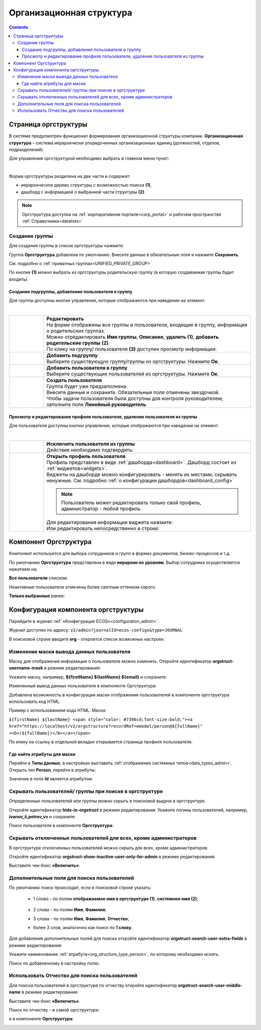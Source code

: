 Организационная структура
===========================

.. _org_structure:

.. contents::
   :depth: 4

Страница оргструктуры
----------------------

В системе предусмотрен функционал формирования организационной структуры компании. **Организационная структура** – система иерархически упорядоченных организационных единиц (должностей, отделов, подразделений). 

Для управления оргструктурой необходимо выбрать в главном меню пункт: 

.. image:: _static/org_structure/orgstructure.png
       :width: 700
       :align: center

|

Форма оргструктуры разделена на две части и содержит:

-	иерархическое дерево структуры с возможностью поиска **(1)**, 
-	дашборд с информацией о выбранной части структуры **(2)**. 

.. note::

 Оргструктура доступна на :ref:`корпоративном портале<corp_portal>` и рабочем пространстве :ref:`Справочники<datalists>`

Создание группы
~~~~~~~~~~~~~~~~

.. _new_group:

Для создания группы в списке оргструктуры нажмите:

.. image:: _static/org_structure/new_group_1.png
       :width: 300
       :align: center

Группа **Оргструктура** добавлена по умолчанию. Внесите данные в обязательные поля и нажмите **Сохранить**.

.. image:: _static/org_structure/new_group_2.png
       :width: 700
       :align: center

См. подробно о :ref:`приватных группах<UNIFIED_PRIVATE_GROUP>`

По кнопке **(1)** можно выбрать из оргструктуры родительскую группу (в которую создаваемая группы будет входить). 

.. image:: _static/org_structure/new_group_3.png
       :width: 700
       :align: center

Создание подгруппы, добавление пользователя в группу
""""""""""""""""""""""""""""""""""""""""""""""""""""""

Для группы доступны кнопки управления, которые отображаются при наведении на элемент.

.. image:: _static/org_structure/group_actions.png
       :width: 300
       :align: center

|

.. list-table:: 
      :widths: 10 60
      :align: center

      * - 

          .. image:: _static/org_structure/group_action_01.png
                  :width: 30
                  :align: center

        - | **Редактировать**
          | На форме отображены все группы и пользователи, входящие в группу, информация о родительских группах.
          | Можно отредактировать **Имя группы**, **Описание**, **удалить (1)**,  **добавить родительские группы** **(2)**.

          .. image:: _static/org_structure/edit.png
                  :width: 500
                  :align: center

          | По клику на группу/ пользователя **(3)** доступен просмотр информации:

           .. image:: _static/org_structure/edit_group.png
                  :width: 500
                  :align: center         
          
          .. image:: _static/org_structure/edit_person.png
                  :width: 500
                  :align: center

      * - 

          .. image:: _static/org_structure/group_action_02.png
                  :width: 30
                  :align: center

        - | **Добавить подгруппу**
          | Выберите существующую группу/группы из оргструктуры. Нажмите **Ок**.

          .. image:: _static/org_structure/add_subgroup.png
                  :width: 400
                  :align: center

      * - 

          .. image:: _static/org_structure/group_action_03.png
                  :width: 30
                  :align: center

        - | **Добавить пользователя в группу**
          | Выберите существующих пользователей из оргструктуры. Нажмите **Ок**.

          .. image:: _static/org_structure/add_user.png
                  :width: 400
                  :align: center

      * - 

          .. image:: _static/org_structure/group_action_04.png
                  :width: 30
                  :align: center

        - | **Создать пользователя**
          | Группа будет уже предзаполнена.
          | Внесите данные и сохраните. Обязательные поля отмечены звездочкой.
          | Чтобы задачи пользователя были доступны для контроля руководителем, заполните поле **Линейный руководитель**.

          .. image:: _static/org_structure/add_new_user.png
                  :width: 500
                  :align: center

Просмотр и редактирование профиля пользователя, удаление пользователя из группы
"""""""""""""""""""""""""""""""""""""""""""""""""""""""""""""""""""""""""""""""""

Для пользователя доступны кнопки управления, которые отображаются при наведении на элемент.

.. _user_profile:

.. image:: _static/org_structure/user_actions.png
       :width: 300
       :align: center

|

.. list-table:: 
      :widths: 10 60
      :align: center

      * - 

          .. image:: _static/org_structure/person_action_01.png
                  :width: 30
                  :align: center

        - | **Исключить пользователя из группы**
          | Действие необходимо подтвердить:

          .. image:: _static/org_structure/exclude_user.png
                  :width: 500
                  :align: center
      * - 

          .. image:: _static/org_structure/person_action_02.png
                  :width: 30
                  :align: center

        - | **Открыть профиль пользователя**

          .. image:: _static/org_structure/user_profile.png
                  :width: 500
                  :align: center

          | Профиль представлен в виде :ref:`дашборда<dashboard>`. Дашборд состоит из :ref:`виджетов<widgets>`.
          | Виджеты на дашборде можно конфигурировать - менять их местами, скрывать ненужные. См. подробно :ref:`о конфигурации дашбордов<dashboard_config>`

          .. note::

              Пользователь может редактировать только свой профиль, администратор - любой профиль.

          | Для редактирования информации виджета нажмите:

          .. image:: _static/org_structure/edit_user_1.png
                  :width: 300
                  :align: center

          | Или редактировать непосредственно в строке:

          .. image:: _static/org_structure/edit_user_2.png
                  :width: 300
                  :align: center   

          .. image:: _static/org_structure/edit_user_3.png
                  :width: 300
                  :align: center

Компонент Оргструктура
------------------------

Компонент используется для выбора сотрудников и групп в формах документов, бизнес-процессов и т.д.

.. image:: _static/org_structure/org_s_1.png
       :width: 600
       :align: center

По умолчанию **Оргструктура** представлена в виде **иерархии по уровням**. Выбор сотрудника осуществляется нажатием на:

.. image:: _static/org_structure/org_s_2.png
       :width: 400
       :align: center

**Все пользователи** списком: 

.. image:: _static/org_structure/org_s_3.png
       :width: 400
       :align: center

Неактивные пользователи отмечены более светлым оттенком серого.

**Только выбранные** ранее:

.. image:: _static/org_structure/org_s_4.png
       :width: 400
       :align: center

Конфигурация компонента оргструктуры
-------------------------------------

.. _orgstructure_config:

Перейдите в журнал :ref:`«Конфигурация ECOS»<configuration_admin>`. 

Журнал доступен по адресу: ``v2/admin?journalId=ecos-configs&type=JOURNAL``

В поисковой строке введите **org** - откроется список возможных настроек:

.. image:: _static/org_structure/orgstructure_settings.png
       :width: 700
       :align: center

Изменение маски вывода данных пользователя
~~~~~~~~~~~~~~~~~~~~~~~~~~~~~~~~~~~~~~~~~~~

Маску для отображения информации о пользователе можно изменить. Откройте идентификатор **orgstruct-username-mask** в режиме редактирования:

.. image:: _static/org_structure/mask_1.png
       :width: 600
       :align: center

Укажите маску, например, **${firstName} ${lastName} ${email}** и сохраните:

.. image:: _static/org_structure/mask_2.png
       :width: 400
       :align: center

Измененный вывод данных пользователя в компоненте Оргструктура:

.. image:: _static/org_structure/mask_3.png
       :width: 400
       :align: center

Добавлена возможность в конфигурации маски отображения пользователей в компоненте оргструктура использовать код HTML. 

Пример с использованием кода HTML. Маска:

``${firstName} ${lastName} <span style="color: #7396cd;font-size:bold;"><a href="https://localhost/v2/orgstructure?recordRef=emodel/person@${fullName}" ><b>(${fullName})</b></a></span>``

.. image:: _static/org_structure/mask_4.png
       :width: 400
       :align: center

По клику на ссылку в отдельной вкладке открывается страница профиля пользователя.

Где найти атрибуты для маски
""""""""""""""""""""""""""""""

.. _org_structure_type_person:

Перейти в **Типы данных**, в настройках выставить :ref:`отображение системных типов<data_types_admin>`. Открыть тип **Person**, перейти в атрибуты:

.. image:: _static/org_structure/person_type.png
       :width: 600
       :align: center

Значение в поле **Id** является атрибутом.

Скрывать пользователей/ группы при поиске в оргструктуре
~~~~~~~~~~~~~~~~~~~~~~~~~~~~~~~~~~~~~~~~~~~~~~~~~~~~~~~~~

Определенных пользователей или группы можно скрыть в поисковой выдаче в оргструктуре.

Откройте идентификатор **hide-in-orgstruct** в режиме редактирования. Укажите логины пользователей, например, **ivanov_ii,petrov_vv** и сохраните:

.. image:: _static/org_structure/hide_2.png
       :width: 400
       :align: center

Поиск пользователя в компоненте **Оргструктура**:

.. image:: _static/org_structure/hide_3.png
       :width: 400
       :align: center

Скрывать отключенных пользователей для всех, кроме администраторов
~~~~~~~~~~~~~~~~~~~~~~~~~~~~~~~~~~~~~~~~~~~~~~~~~~~~~~~~~~~~~~~~~~~~

В оргструктуре отключенных пользователей можно скрыть для всех, кроме администраторов. 

Откройте идентификатор **orgstruct-show-inactive-user-only-for-admin** в режиме редактирования:

.. image:: _static/org_structure/turned_off_user.png
       :width: 400
       :align: center

Выставите чек-бокс **«Включить»**.

Дополнительные поля для поиска пользователей
~~~~~~~~~~~~~~~~~~~~~~~~~~~~~~~~~~~~~~~~~~~~~~

По умолчанию поиск происходит, если в поисковой строке указать:

       * 1 слово - по полям **отображаемое имя в оргструктуре (1)**, **системное имя (2)**;

              .. image:: _static/org_structure/search_defalt.png
                     :width: 300
                     :align: center

       * 2 слова - по полям **Имя**, **Фамилия**;
       * 3 слова - по полям **Имя**, **Фамилия**, **Отчество**;
       * более 3 слов, аналогично как поиск по **1 слову**.

Для добавления дополнительных полей для поиска откройте идентификатор **orgstruct-search-user-extra-fields** в режиме редактирования:

.. image:: _static/org_structure/add_field_search.png
       :width: 400
       :align: center

Укажите наименование :ref:`атрибута<org_structure_type_person>`, по которому необходимо искать.

Поиск по добавленному в настройку полю:

.. image:: _static/org_structure/other_field_search.png
       :width: 600
       :align: center

Использовать Отчество для поиска пользователей
~~~~~~~~~~~~~~~~~~~~~~~~~~~~~~~~~~~~~~~~~~~~~~

Для поиска пользователей в оргструктуре по отчеству откройте идентификатор **orgstruct-search-user-middle-name** в режиме редактирования:

.. image:: _static/org_structure/add_field_surname.png
       :width: 400
       :align: center

Выставите чек-бокс **«Включить»**.

Поиск по отчеству - в самой оргструктуре:

.. image:: _static/org_structure/surname_search_1.png
       :width: 600
       :align: center

и в компоненте **Оргструктура**:

.. image:: _static/org_structure/surname_search_2.png
       :width: 400
       :align: center

